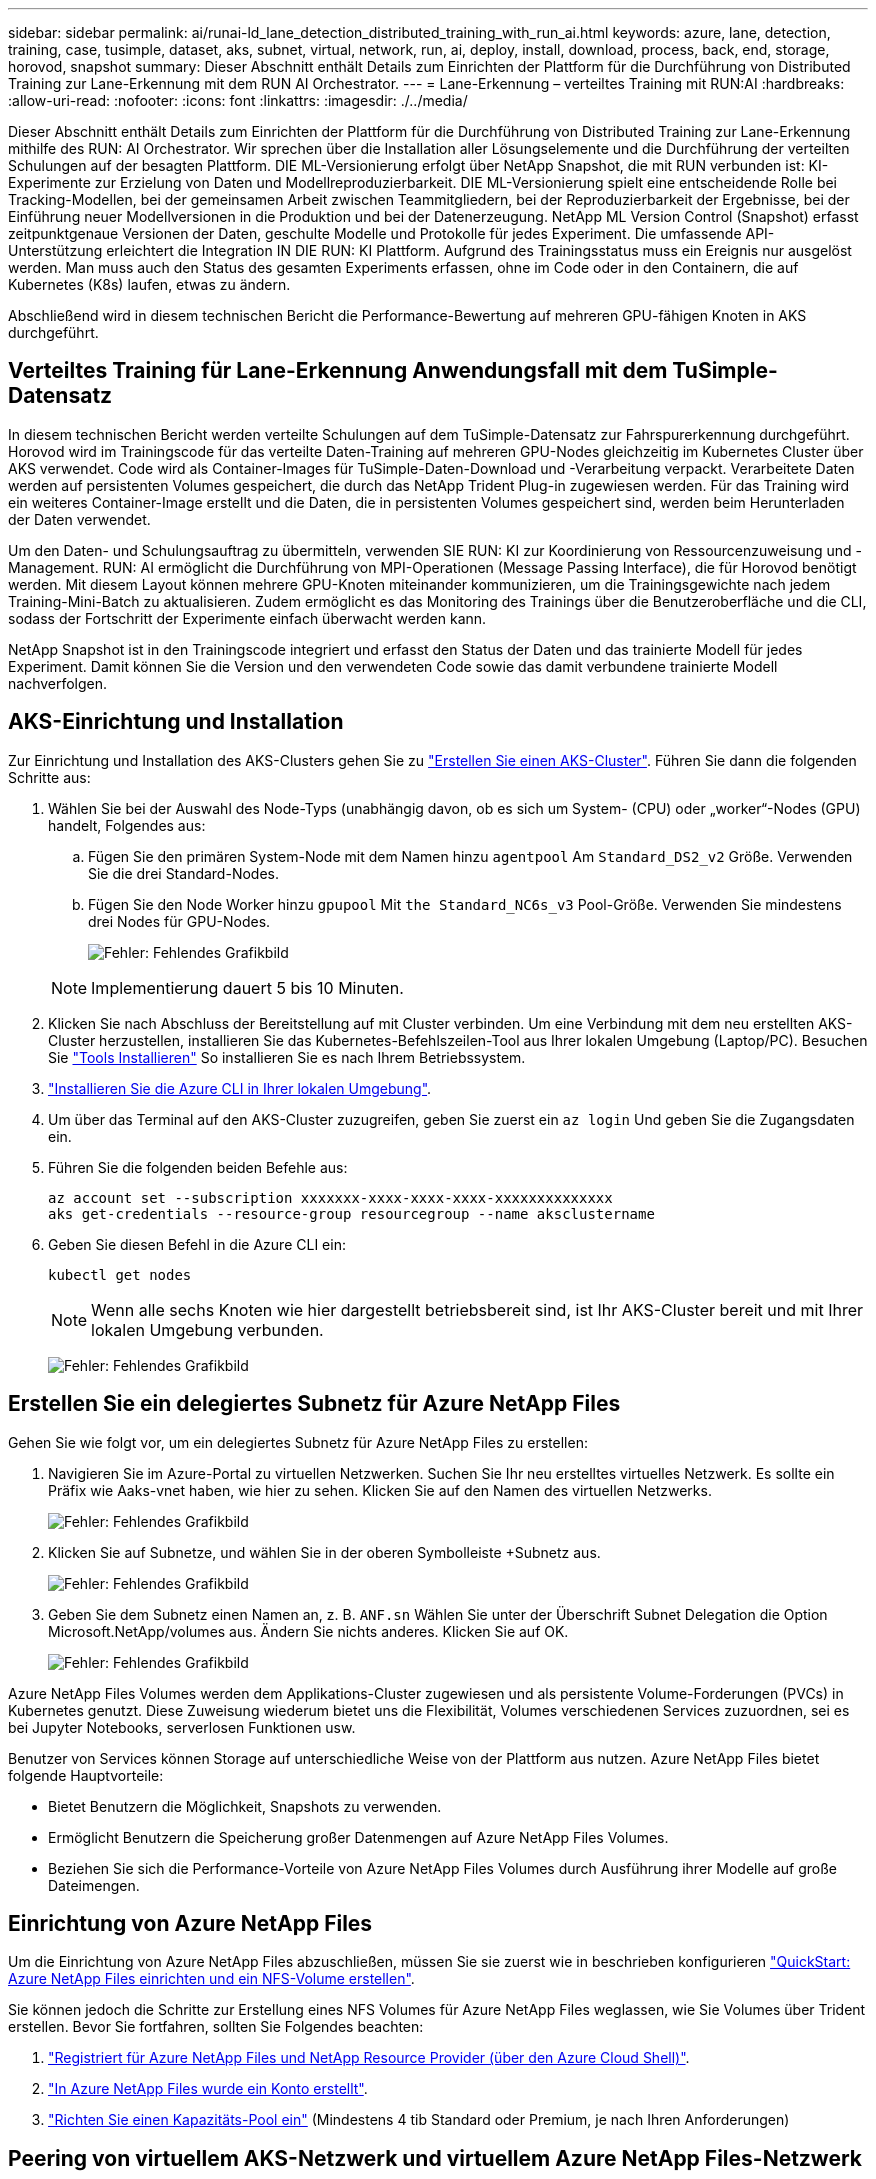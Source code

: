 ---
sidebar: sidebar 
permalink: ai/runai-ld_lane_detection_distributed_training_with_run_ai.html 
keywords: azure, lane, detection, training, case, tusimple, dataset, aks, subnet, virtual, network, run, ai, deploy, install, download, process, back, end, storage, horovod, snapshot 
summary: Dieser Abschnitt enthält Details zum Einrichten der Plattform für die Durchführung von Distributed Training zur Lane-Erkennung mit dem RUN AI Orchestrator. 
---
= Lane-Erkennung – verteiltes Training mit RUN:AI
:hardbreaks:
:allow-uri-read: 
:nofooter: 
:icons: font
:linkattrs: 
:imagesdir: ./../media/


[role="lead"]
Dieser Abschnitt enthält Details zum Einrichten der Plattform für die Durchführung von Distributed Training zur Lane-Erkennung mithilfe des RUN: AI Orchestrator. Wir sprechen über die Installation aller Lösungselemente und die Durchführung der verteilten Schulungen auf der besagten Plattform. DIE ML-Versionierung erfolgt über NetApp Snapshot, die mit RUN verbunden ist: KI-Experimente zur Erzielung von Daten und Modellreproduzierbarkeit. DIE ML-Versionierung spielt eine entscheidende Rolle bei Tracking-Modellen, bei der gemeinsamen Arbeit zwischen Teammitgliedern, bei der Reproduzierbarkeit der Ergebnisse, bei der Einführung neuer Modellversionen in die Produktion und bei der Datenerzeugung. NetApp ML Version Control (Snapshot) erfasst zeitpunktgenaue Versionen der Daten, geschulte Modelle und Protokolle für jedes Experiment. Die umfassende API-Unterstützung erleichtert die Integration IN DIE RUN: KI Plattform. Aufgrund des Trainingsstatus muss ein Ereignis nur ausgelöst werden. Man muss auch den Status des gesamten Experiments erfassen, ohne im Code oder in den Containern, die auf Kubernetes (K8s) laufen, etwas zu ändern.

Abschließend wird in diesem technischen Bericht die Performance-Bewertung auf mehreren GPU-fähigen Knoten in AKS durchgeführt.



== Verteiltes Training für Lane-Erkennung Anwendungsfall mit dem TuSimple-Datensatz

In diesem technischen Bericht werden verteilte Schulungen auf dem TuSimple-Datensatz zur Fahrspurerkennung durchgeführt. Horovod wird im Trainingscode für das verteilte Daten-Training auf mehreren GPU-Nodes gleichzeitig im Kubernetes Cluster über AKS verwendet. Code wird als Container-Images für TuSimple-Daten-Download und -Verarbeitung verpackt. Verarbeitete Daten werden auf persistenten Volumes gespeichert, die durch das NetApp Trident Plug-in zugewiesen werden. Für das Training wird ein weiteres Container-Image erstellt und die Daten, die in persistenten Volumes gespeichert sind, werden beim Herunterladen der Daten verwendet.

Um den Daten- und Schulungsauftrag zu übermitteln, verwenden SIE RUN: KI zur Koordinierung von Ressourcenzuweisung und -Management. RUN: AI ermöglicht die Durchführung von MPI-Operationen (Message Passing Interface), die für Horovod benötigt werden. Mit diesem Layout können mehrere GPU-Knoten miteinander kommunizieren, um die Trainingsgewichte nach jedem Training-Mini-Batch zu aktualisieren. Zudem ermöglicht es das Monitoring des Trainings über die Benutzeroberfläche und die CLI, sodass der Fortschritt der Experimente einfach überwacht werden kann.

NetApp Snapshot ist in den Trainingscode integriert und erfasst den Status der Daten und das trainierte Modell für jedes Experiment. Damit können Sie die Version und den verwendeten Code sowie das damit verbundene trainierte Modell nachverfolgen.



== AKS-Einrichtung und Installation

Zur Einrichtung und Installation des AKS-Clusters gehen Sie zu https://docs.microsoft.com/azure/aks/kubernetes-walkthrough-portal["Erstellen Sie einen AKS-Cluster"^]. Führen Sie dann die folgenden Schritte aus:

. Wählen Sie bei der Auswahl des Node-Typs (unabhängig davon, ob es sich um System- (CPU) oder „worker“-Nodes (GPU) handelt, Folgendes aus:
+
.. Fügen Sie den primären System-Node mit dem Namen hinzu `agentpool` Am `Standard_DS2_v2` Größe. Verwenden Sie die drei Standard-Nodes.
.. Fügen Sie den Node Worker hinzu `gpupool` Mit `the Standard_NC6s_v3` Pool-Größe. Verwenden Sie mindestens drei Nodes für GPU-Nodes.
+
image:runai-ld_image3.png["Fehler: Fehlendes Grafikbild"]

+

NOTE: Implementierung dauert 5 bis 10 Minuten.



. Klicken Sie nach Abschluss der Bereitstellung auf mit Cluster verbinden. Um eine Verbindung mit dem neu erstellten AKS-Cluster herzustellen, installieren Sie das Kubernetes-Befehlszeilen-Tool aus Ihrer lokalen Umgebung (Laptop/PC). Besuchen Sie https://kubernetes.io/docs/tasks/tools/install-kubectl/["Tools Installieren"^] So installieren Sie es nach Ihrem Betriebssystem.
. https://docs.microsoft.com/cli/azure/install-azure-cli["Installieren Sie die Azure CLI in Ihrer lokalen Umgebung"^].
. Um über das Terminal auf den AKS-Cluster zuzugreifen, geben Sie zuerst ein `az login` Und geben Sie die Zugangsdaten ein.
. Führen Sie die folgenden beiden Befehle aus:
+
....
az account set --subscription xxxxxxx-xxxx-xxxx-xxxx-xxxxxxxxxxxxxx
aks get-credentials --resource-group resourcegroup --name aksclustername
....
. Geben Sie diesen Befehl in die Azure CLI ein:
+
....
kubectl get nodes
....
+

NOTE: Wenn alle sechs Knoten wie hier dargestellt betriebsbereit sind, ist Ihr AKS-Cluster bereit und mit Ihrer lokalen Umgebung verbunden.

+
image:runai-ld_image4.png["Fehler: Fehlendes Grafikbild"]





== Erstellen Sie ein delegiertes Subnetz für Azure NetApp Files

Gehen Sie wie folgt vor, um ein delegiertes Subnetz für Azure NetApp Files zu erstellen:

. Navigieren Sie im Azure-Portal zu virtuellen Netzwerken. Suchen Sie Ihr neu erstelltes virtuelles Netzwerk. Es sollte ein Präfix wie Aaks-vnet haben, wie hier zu sehen. Klicken Sie auf den Namen des virtuellen Netzwerks.
+
image:runai-ld_image5.png["Fehler: Fehlendes Grafikbild"]

. Klicken Sie auf Subnetze, und wählen Sie in der oberen Symbolleiste +Subnetz aus.
+
image:runai-ld_image6.png["Fehler: Fehlendes Grafikbild"]

. Geben Sie dem Subnetz einen Namen an, z. B. `ANF.sn` Wählen Sie unter der Überschrift Subnet Delegation die Option Microsoft.NetApp/volumes aus. Ändern Sie nichts anderes. Klicken Sie auf OK.
+
image:runai-ld_image7.png["Fehler: Fehlendes Grafikbild"]



Azure NetApp Files Volumes werden dem Applikations-Cluster zugewiesen und als persistente Volume-Forderungen (PVCs) in Kubernetes genutzt. Diese Zuweisung wiederum bietet uns die Flexibilität, Volumes verschiedenen Services zuzuordnen, sei es bei Jupyter Notebooks, serverlosen Funktionen usw.

Benutzer von Services können Storage auf unterschiedliche Weise von der Plattform aus nutzen. Azure NetApp Files bietet folgende Hauptvorteile:

* Bietet Benutzern die Möglichkeit, Snapshots zu verwenden.
* Ermöglicht Benutzern die Speicherung großer Datenmengen auf Azure NetApp Files Volumes.
* Beziehen Sie sich die Performance-Vorteile von Azure NetApp Files Volumes durch Ausführung ihrer Modelle auf große Dateimengen.




== Einrichtung von Azure NetApp Files

Um die Einrichtung von Azure NetApp Files abzuschließen, müssen Sie sie zuerst wie in beschrieben konfigurieren https://docs.microsoft.com/azure/azure-netapp-files/azure-netapp-files-quickstart-set-up-account-create-volumes["QuickStart: Azure NetApp Files einrichten und ein NFS-Volume erstellen"^].

Sie können jedoch die Schritte zur Erstellung eines NFS Volumes für Azure NetApp Files weglassen, wie Sie Volumes über Trident erstellen. Bevor Sie fortfahren, sollten Sie Folgendes beachten:

. https://docs.microsoft.com/azure/azure-netapp-files/azure-netapp-files-register["Registriert für Azure NetApp Files und NetApp Resource Provider (über den Azure Cloud Shell)"^].
. https://docs.microsoft.com/azure/azure-netapp-files/azure-netapp-files-create-netapp-account["In Azure NetApp Files wurde ein Konto erstellt"^].
. https://docs.microsoft.com/en-us/azure/azure-netapp-files/azure-netapp-files-set-up-capacity-pool["Richten Sie einen Kapazitäts-Pool ein"^] (Mindestens 4 tib Standard oder Premium, je nach Ihren Anforderungen)




== Peering von virtuellem AKS-Netzwerk und virtuellem Azure NetApp Files-Netzwerk

Führen Sie als Nächstes die folgenden Schritte aus, um das virtuelle AKS-Netzwerk (vnet) mit dem Azure NetApp Files vnet in Verbindung zu setzen:

. Geben Sie in das Suchfeld oben im Azure-Portal virtuelle Netzwerke ein.
. Klicken Sie auf vnet aks- vnet-Name, und geben Sie dann Peerings in das Suchfeld ein.
. Klicken Sie auf + Hinzufügen, und geben Sie die Informationen in der folgenden Tabelle ein:
+
|===
| Feld | Wert oder Beschreibung 


| Linkname des Peering-Links | aks-vnet-Name_to_anf 


| SubskriptionID | Abonnement des Azure NetApp Files vnet, zu dem Sie spähen 


| Vnet Peering-Partner | Azure NetApp Files vnet 
|===
+

NOTE: Lassen Sie alle nicht-Sternchen-Abschnitte standardmäßig unverändert

. Klicken Sie AUF HINZUFÜGEN oder OK, um das Peering zum virtuellen Netzwerk hinzuzufügen.


Weitere Informationen finden Sie unter https://docs.microsoft.com/azure/virtual-network/tutorial-connect-virtual-networks-portal["Virtuelles Netzwerk-Peering erstellen, ändern oder löschen"^].



== Trident

Trident ist ein Open-Source-Projekt von NetApp für persistenten Storage für Applikations-Container. Trident wird als externer Controller für die bereitstellung implementiert, der selbst als Pod ausgeführt wird. Mit ihm werden Volumes überwacht und der Bereitstellungsprozess vollständig automatisiert.

NetApp Trident ermöglicht eine reibungslose Integration in K8s, indem persistente Volumes zum Speichern von Trainingsdatensätzen und trainierten Modellen erstellt und angehängt werden. So können Data Scientists und Data Engineers K8s einfacher verwenden – ohne die manuelle Speicherung und das manuelle Management von Datensätzen. Mit Trident müssen Data Scientists zudem keine Erfahrung mehr mit dem Management neuer Datenplattformen machen, da die Datenmanagement-Aufgaben durch die Integration der logischen API integriert werden.



=== Installation Von Trident

So installieren Sie die Trident Software:

. https://helm.sh/docs/intro/install/["Zuerst Helm einbauen"^].
. Laden Sie das Trident 21.01.1-Installationsprogramm herunter und extrahieren Sie es.
+
....
wget https://github.com/NetApp/trident/releases/download/v21.01.1/trident-installer-21.01.1.tar.gz
tar -xf trident-installer-21.01.1.tar.gz
....
. Ändern Sie das Verzeichnis in `trident-installer`.
+
....
cd trident-installer
....
. Kopieren `tridentctl` In ein Verzeichnis im System `$PATH.`
+
....
cp ./tridentctl /usr/local/bin
....
. Installation von Trident auf K8s Cluster mit Helm:
+
.. Verzeichnis in Steuerverzeichnis ändern.
+
....
cd helm
....
.. Installation Von Trident:
+
....
helm install trident trident-operator-21.01.1.tgz --namespace trident --create-namespace
....
.. Überprüfen Sie den Status von Trident Pods die übliche K8s Art und Weise:
+
....
kubectl -n trident get pods
....
.. Wenn alle Pods in Betrieb sind, ist Trident installiert und Sie können gut aufgestellt werden.






== Richten Sie das Azure NetApp Files Back-End und die Storage-Klasse ein

Gehen Sie wie folgt vor, um das Azure NetApp Files Back-End und die Storage-Klasse einzurichten:

. Wechseln Sie zurück zum Home-Verzeichnis.
+
....
cd ~
....
. Klonen Sie die https://github.com/dedmari/lane-detection-SCNN-horovod.git["Projekt-Repository"^] `lane-detection-SCNN-horovod`.
. Wechseln Sie zum `trident-config` Verzeichnis.
+
....
cd ./lane-detection-SCNN-horovod/trident-config
....
. Erstellung eines Azure-Serviceprinzips (das Service-Prinzip besteht darin, wie Trident mit Azure kommuniziert, um auf Ihre Azure NetApp Files-Ressourcen zuzugreifen).
+
....
az ad sp create-for-rbac --name
....
+
Die Ausgabe sollte wie im folgenden Beispiel aussehen:

+
....
{
  "appId": "xxxxx-xxxx-xxxx-xxxx-xxxxxxxxxxxx",
   "displayName": "netapptrident",
    "name": "http://netapptrident",
    "password": "xxxxxxxxxxxxxxx.xxxxxxxxxxxxxx",
    "tenant": "xxxxxxxx-xxxx-xxxx-xxxx-xxxxxxxxxxx"
 }
....
. Erstellen Sie das Trident `backend json` Datei:
. Füllen Sie mithilfe Ihres bevorzugten Texteditors die folgenden Felder aus der Tabelle unten im aus `anf-backend.json` Datei:
+
|===
| Feld | Wert 


| SubskriptionID | Ihre Azure-Abonnement-ID 


| TenantID | Ihre Azure Mandanten-ID (aus der Ausgabe von az ad sp im vorherigen Schritt) 


| Client-ID | Ihre appID (aus der Ausgabe von az ad sp im vorherigen Schritt) 


| ClientSecret | Ihr Kennwort (aus der Ausgabe von az ad sp im vorherigen Schritt) 
|===
+
Die Datei sollte wie das folgende Beispiel aussehen:

+
....
{
    "version": 1,
    "storageDriverName": "azure-netapp-files",
    "subscriptionID": "fakec765-4774-fake-ae98-a721add4fake",
    "tenantID": "fakef836-edc1-fake-bff9-b2d865eefake",
    "clientID": "fake0f63-bf8e-fake-8076-8de91e57fake",
    "clientSecret": "SECRET",
    "location": "westeurope",
    "serviceLevel": "Standard",
    "virtualNetwork": "anf-vnet",
    "subnet": "default",
    "nfsMountOptions": "vers=3,proto=tcp",
    "limitVolumeSize": "500Gi",
    "defaults": {
    "exportRule": "0.0.0.0/0",
    "size": "200Gi"
}
....
. Weisen Sie Trident an, das Azure NetApp Files-Back-End im zu erstellen `trident` Namespace verwenden `anf-backend.json` Die Konfigurationsdatei ist wie folgt:
+
....
tridentctl create backend -f anf-backend.json -n trident
....
. Speicherklasse erstellen:
+
.. K8 Benutzer stellen Volumes mithilfe von PVCs bereit, die eine Storage-Klasse nach Namen angeben. Weisen Sie K8s an, eine Speicherklasse zu erstellen `azurenetappfiles` Diese Referenz wird auf das im vorherigen Schritt erstellte Azure NetApp Files Back-End verweisen:
+
....
kubectl create -f anf-storage-class.yaml
....
.. Überprüfen Sie, ob Storage-Klassen mit folgendem Befehl erstellt werden:
+
....
kubectl get sc azurenetappfiles
....
+
Die Ausgabe sollte wie im folgenden Beispiel aussehen:

+
image:runai-ld_image8.png["Fehler: Fehlendes Grafikbild"]







== Bereitstellen und Einrichten von Volume Snapshot-Komponenten auf AKS

Wenn Ihr Cluster nicht mit den korrekten Volume-Snapshot-Komponenten vorinstalliert wird, können Sie diese Komponenten manuell installieren, indem Sie die folgenden Schritte ausführen:


NOTE: AKS 1.18.14 verfügt nicht über einen vorinstallierten Snapshot-Controller.

. Installieren Sie Snapshot Beta-CRDs unter Verwendung der folgenden Befehle:
+
....
kubectl create -f https://raw.githubusercontent.com/kubernetes-csi/external-snapshotter/release-3.0/client/config/crd/snapshot.storage.k8s.io_volumesnapshotclasses.yaml
kubectl create -f https://raw.githubusercontent.com/kubernetes-csi/external-snapshotter/release-3.0/client/config/crd/snapshot.storage.k8s.io_volumesnapshotcontents.yaml
kubectl create -f https://raw.githubusercontent.com/kubernetes-csi/external-snapshotter/release-3.0/client/config/crd/snapshot.storage.k8s.io_volumesnapshots.yaml
....
. Installieren Sie Snapshot Controller mithilfe der folgenden Dokumente von GitHub:
+
....
kubectl apply -f https://raw.githubusercontent.com/kubernetes-csi/external-snapshotter/release-3.0/deploy/kubernetes/snapshot-controller/rbac-snapshot-controller.yaml
kubectl apply -f https://raw.githubusercontent.com/kubernetes-csi/external-snapshotter/release-3.0/deploy/kubernetes/snapshot-controller/setup-snapshot-controller.yaml
....
. K8s einrichten `volumesnapshotclass`: Vor der Erstellung eines Volume-Snapshot, a https://netapp-trident.readthedocs.io/en/stable-v20.01/kubernetes/concepts/objects.html["Volume Snapshot-Klasse"^] Muss eingerichtet werden. Erstellen Sie einen Volume-Snapshot für Azure NetApp Files, und erstellen Sie mit dieser Technologie eine ML-Versionierung. Erstellen `volumesnapshotclass netapp-csi-snapclass` Und stellen Sie ihn als Standard `volumesnapshotclass `wie folgt ein:
+
....
kubectl create -f netapp-volume-snapshot-class.yaml
....
+
Die Ausgabe sollte wie im folgenden Beispiel aussehen:

+
image:runai-ld_image9.png["Fehler: Fehlendes Grafikbild"]

. Überprüfen Sie, ob die Klasse der Volume Snapshot Kopien mithilfe des folgenden Befehls erstellt wurde:
+
....
kubectl get volumesnapshotclass
....
+
Die Ausgabe sollte wie im folgenden Beispiel aussehen:

+
image:runai-ld_image10.png["Fehler: Fehlendes Grafikbild"]





== RUN:AI Installation

So installieren SIE RUN:AI:

. https://docs.run.ai/Administrator/Cluster-Setup/cluster-install/["Installieren SIE RUN:AI Cluster auf AKS"^].
. Gehen Sie zu app.runai.ai, klicken Sie auf Neues Projekt erstellen und benennen Sie es Lane-Detection. Es wird einen Namespace auf einem K8s-Cluster erstellen, der mit beginnt `runai`- Gefolgt vom Projektnamen. In diesem Fall wäre der erstellte Namespace Runai-Lane-Erkennung.
+
image:runai-ld_image11.png["Fehler: Fehlendes Grafikbild"]

. https://docs.run.ai/Administrator/Cluster-Setup/cluster-install/["INSTALLIEREN SIE RUN:AI CLI"^].
. Stellen Sie auf Ihrem Terminal standardmäßig die Lane-Detection ein: AI-Projekt mit folgendem Befehl:
+
....
`runai config project lane-detection`
....
+
Die Ausgabe sollte wie im folgenden Beispiel aussehen:

+
image:runai-ld_image12.png["Fehler: Fehlendes Grafikbild"]

. ClusterRole und ClusterRoleBinding für den Projekt-Namespace erstellen (z. B. `lane-detection)` Also das Standard-Servicekonto, das zu gehört `runai-lane-detection` Namespace hat die Berechtigung zum Ausführen `volumesnapshot` Operationen während der Jobausführung:
+
.. Listen Sie Namespaces auf, um das zu überprüfen `runai-lane-detection` Existiert durch Verwendung dieses Befehls:
+
....
kubectl get namespaces
....
+
Die Ausgabe sollte wie im folgenden Beispiel erscheinen:

+
image:runai-ld_image13.png["Fehler: Fehlendes Grafikbild"]



. ClusterCole erstellen `netappsnapshot` Und ClusterRoleBending `netappsnapshot` Verwenden der folgenden Befehle:
+
....
`kubectl create -f runai-project-snap-role.yaml`
`kubectl create -f runai-project-snap-role-binding.yaml`
....




== Den TuSimple-Datensatz als RUN:AI-Job herunterladen und verarbeiten

Der Prozess zum Herunterladen und Verarbeiten des TuSimple-Datensatzes als RUN: AI-Job ist optional. Sie umfasst folgende Schritte:

. Erstellen und Drücken Sie das Docker-Bild, oder lassen Sie diesen Schritt aus, wenn Sie ein vorhandenes Docker-Bild verwenden möchten (z. B. `muneer7589/download-tusimple:1.0)`
+
.. Zum Home-Verzeichnis wechseln:
+
....
cd ~
....
.. Gehen Sie zum Datenverzeichnis des Projekts `lane-detection-SCNN-horovod`:
+
....
cd ./lane-detection-SCNN-horovod/data
....
.. Ändern `build_image.sh` Shell-Skript und ändern Docker-Repository zu Ihrem. Beispiel: Ersetzen `muneer7589` Mit dem Namen des Docker-Repositorys. Sie können auch den Namen und DAS TAG des Docker-Images ändern (z. B. `download-tusimple` Und `1.0`):
+
image:runai-ld_image14.png["Fehler: Fehlendes Grafikbild"]

.. Führen Sie das Skript aus, um das Docker-Image zu erstellen und es mithilfe folgender Befehle in das Docker-Repository zu verschieben:
+
....
chmod +x build_image.sh
./build_image.sh
....


. Senden Sie DEN RUN: AI Job zum Herunterladen, Extrahieren, Vorverarbeiten und Speichern der TuSimple Lane Detection Dataset in a `pvc`, Das von NetApp Trident dynamisch erstellt wird:
+
.. Übermitteln Sie den JOB „RUN: AI“ mithilfe der folgenden Befehle:
+
....
runai submit
--name download-tusimple-data
--pvc azurenetappfiles:100Gi:/mnt
--image muneer7589/download-tusimple:1.0
....
.. Geben Sie die Informationen aus der Tabelle unten ein, um den JOB RUN:AI einzureichen:
+
|===
| Feld | Wert oder Beschreibung 


| -Name | Name des Jobs 


| -pvc | PVC des Formats [StorageClassName]:Größe:ContainerMountPath in der oben genannten Jobeinreichung erstellen Sie ein PVC-basiertes On-Demand mit Trident mit Speicherklasse azurenetappfiles. Persistente Volumen Kapazität hier ist 100Gi und es ist an Pfad /mnt montiert. 


| -Image | Das Docker-Image sollte beim Erstellen des Containers für diesen Job verwendet werden 
|===
+
Die Ausgabe sollte wie im folgenden Beispiel aussehen:

+
image:runai-ld_image15.png["Fehler: Fehlendes Grafikbild"]

.. Listen Sie die eingereichten RUN:AI-Jobs auf.
+
....
runai list jobs
....
+
image:runai-ld_image16.png["Fehler: Fehlendes Grafikbild"]

.. Überprüfen Sie die eingereichten Jobprotokolle.
+
....
runai logs download-tusimple-data -t 10
....
+
image:runai-ld_image17.png["Fehler: Fehlendes Grafikbild"]

.. Listen Sie die auf `pvc` Erstellt. Verwenden Sie diese Option `pvc` Befehl für Training im nächsten Schritt.
+
....
kubectl get pvc | grep download-tusimple-data
....
+
Die Ausgabe sollte wie im folgenden Beispiel aussehen:

+
image:runai-ld_image18.png["Fehler: Fehlendes Grafikbild"]

.. Prüfen Sie DEN Job ausgeführt: KI-UI (oder `app.run.ai`).
+
image:runai-ld_image19.png["Fehler: Fehlendes Grafikbild"]







== Führen Sie mithilfe von Horovod eine Schulung zur Erkennung verteilter Fahrspuren durch

Das Training zur Distributed Lane Detection mit Horovod ist ein optionaler Prozess. Hier sind jedoch die Schritte zu beachten:

. Erstellen und Drücken Sie das Docker-Bild, oder überspringen Sie diesen Schritt, wenn Sie das vorhandene Docker-Bild verwenden möchten (z. B. `muneer7589/dist-lane-detection:3.1):`
+
.. Wechseln Sie zum Home Directory.
+
....
cd ~
....
.. Rufen Sie das Projektverzeichnis auf `lane-detection-SCNN-horovod.`
+
....
cd ./lane-detection-SCNN-horovod
....
.. Ändern Sie die `build_image.sh` Shell-Skript und ändern Docker-Repository zu Ihrem (z. B. Ersetzen `muneer7589` Mit dem Namen des Docker-Repository). Sie können auch den Namen und DAS TAG des Dockers ändern (`dist-lane-detection` Und `3.1, for example)`.
+
image:runai-ld_image20.png["Fehler: Fehlendes Grafikbild"]

.. Führen Sie das Skript aus, um das Docker-Image zu erstellen, und drücken Sie zum Docker-Repository.
+
....
chmod +x build_image.sh
./build_image.sh
....


. RUN: AI Job zur Durchführung von Distributed Training (MPI):
+
.. Verwendung von Run: AI zur automatischen Erstellung von PVC im vorherigen Schritt (zum Herunterladen von Daten) ermöglicht nur RWO-Zugriff, sodass nicht mehrere Pods oder Knoten zum verteilten Training auf dasselbe PVC zugreifen können. Aktualisieren Sie den Zugriffsmodus auf ReadWriteManche und verwenden Sie dazu den Kubernetes-Patch.
.. Erhalten Sie zunächst den Volume-Namen des PVC durch Ausführen des folgenden Befehls:
+
....
kubectl get pvc | grep download-tusimple-data
....
+
image:runai-ld_image21.png["Fehler: Fehlendes Grafikbild"]

.. Patchen des Volume und Aktualisieren des Zugriffsmodus auf ReadWriteManche (ersetzen Sie den Datenträgernamen durch Ihren im folgenden Befehl):
+
....
kubectl patch pv pvc-bb03b74d-2c17-40c4-a445-79f3de8d16d5 -p '{"spec":{"accessModes":["ReadWriteMany"]}}'
....
.. Senden Sie DEN JOB RUN: AI MPI zur Ausführung des Jobs für verteilte Schulungen` mithilfe von Informationen aus der folgenden Tabelle:
+
....
runai submit-mpi
--name dist-lane-detection-training
--large-shm
--processes=3
--gpu 1
--pvc pvc-download-tusimple-data-0:/mnt
--image muneer7589/dist-lane-detection:3.1
-e USE_WORKERS="true"
-e NUM_WORKERS=4
-e BATCH_SIZE=33
-e USE_VAL="false"
-e VAL_BATCH_SIZE=99
-e ENABLE_SNAPSHOT="true"
-e PVC_NAME="pvc-download-tusimple-data-0"
....
+
|===
| Feld | Wert oder Beschreibung 


| Name | Name des Distributed Training Job 


| Großer shm | Ein großes /dev/shm-Gerät mounten Es ist ein auf RAM montiertes Shared-Dateisystem und bietet genügend gemeinsamen Speicher für mehrere CPU-Mitarbeiter, um Batches in CPU-RAM zu verarbeiten und zu laden. 


| Prozessen | Anzahl der verteilten Trainingsprozesse 


| gpu | Anzahl der GPUs/Prozesse, die für die Aufgabe in diesem Job zugewiesen werden sollen, es gibt drei GPU-Worker-Prozesse (--processes=3), die jeweils über eine einzelne GPU (--gpu 1) zugewiesen sind. 


| pvc | Verwenden Sie das vorhandene persistente Volume (pvc-download-tusimple-Data-0), das von einem vorherigen Job erstellt wurde (download-tusimple-Data), und es wird in Pfad /mnt bereitgestellt 


| Bild | Das Docker-Image sollte beim Erstellen des Containers für diesen Job verwendet werden 


2+| Definieren Sie Umgebungsvariablen, die im Container festgelegt werden sollen 


| VERWENDEN VON MITARBEITERN | Wenn Sie das Argument auf true setzen, wird das Laden von mehreren Prozessdaten aktiviert 


| NUM_WORKERS | Anzahl der Data Loader Worker Prozesse 


| BATCH_SIZE | Batch-Größe für Training 


| NUTZUNG_VAL | Wenn Sie das Argument auf true setzen, kann die Validierung aktiviert werden 


| VAL_BATCH_SIZE | Batch-Größe der Validierung 


| AKTIVIEREN_SNAPSHOT | Wenn Sie das Argument auf true setzen, können Sie Daten und trainierte Modellschnappschüsse für ML-Versionierung erstellen 


| PVC-NAME | Name des pvc, von dem ein Snapshot erstellt werden soll. In der oben genannten Jobsendung erstellen Sie eine Momentaufnahme von pvc-Download-Tusimple-Data-0, bestehend aus Datensatz und trainierten Modellen 
|===
+
Die Ausgabe sollte wie im folgenden Beispiel aussehen:

+
image:runai-ld_image22.png["Fehler: Grafikbild fehlt"]

.. Geben Sie den eingereichten Job an.
+
....
runai list jobs
....
+
image:runai-ld_image23.png["Fehler: Fehlendes Grafikbild"]

.. Eingereichte Jobprotokolle:
+
....
runai logs dist-lane-detection-training
....
+
image:runai-ld_image24.png["Fehler: Fehlendes Grafikbild"]

.. Prüfen Sie den Trainingsjob IN AUSFÜHRUNG: AI GUI (oder app.runai.ai): RUN: AI Dashboard, wie in den Abbildungen unten zu sehen. Die erste Abbildung zeigt drei GPUs, die für den verteilten Trainingsjob auf drei Knoten auf AKS verteilt sind, und den zweiten DURCHLAUF:KI-Jobs:
+
image:runai-ld_image25.png["Fehler: Fehlendes Grafikbild"]

+
image:runai-ld_image26.png["Fehler: Fehlendes Grafikbild"]

.. Prüfen Sie nach Abschluss des Trainings die NetApp Snapshot Kopie, die erstellt wurde und mit RUN: KI-Job verknüpft ist.
+
....
runai logs dist-lane-detection-training --tail 1
....
+
image:runai-ld_image27.png["Fehler: Fehlendes Grafikbild"]

+
....
kubectl get volumesnapshots | grep download-tusimple-data-0
....






== Wiederherstellung von Daten aus der NetApp Snapshot Kopie

Um Daten aus der NetApp Snapshot Kopie wiederherzustellen, gehen Sie wie folgt vor:

. Wechseln Sie zum Home Directory.
+
....
cd ~
....
. Rufen Sie das Projektverzeichnis auf `lane-detection-SCNN-horovod`.
+
....
cd ./lane-detection-SCNN-horovod
....
. Ändern `restore-snaphot-pvc.yaml` Und Aktualisierung `dataSource` `name` Feld zur Snapshot Kopie, aus der Sie Daten wiederherstellen möchten. Sie können auch den PVC-Namen ändern, in dem die Daten wiederhergestellt werden, in diesem Beispiel ist `restored-tusimple`.
+
image:runai-ld_image29.png["Fehler: Fehlendes Grafikbild"]

. Erstellen Sie mithilfe von ein neues PVC `restore-snapshot-pvc.yaml`.
+
....
kubectl create -f restore-snapshot-pvc.yaml
....
+
Die Ausgabe sollte wie im folgenden Beispiel aussehen:

+
image:runai-ld_image30.png["Fehler: Fehlendes Grafikbild"]

. Wenn Sie die gerade wiederhergestellten Daten für die Schulung verwenden möchten, bleibt die Bewerbung gleich wie zuvor; ersetzen Sie nur die `PVC_NAME` Mit dem wiederhergestellten `PVC_NAME` Beim Einreichen des Schulungsjobs, wie in den folgenden Befehlen zu sehen:
+
....
runai submit-mpi
--name dist-lane-detection-training
--large-shm
--processes=3
--gpu 1
--pvc restored-tusimple:/mnt
--image muneer7589/dist-lane-detection:3.1
-e USE_WORKERS="true"
-e NUM_WORKERS=4
-e BATCH_SIZE=33
-e USE_VAL="false"
-e VAL_BATCH_SIZE=99
-e ENABLE_SNAPSHOT="true"
-e PVC_NAME="restored-tusimple"
....




== Performance-Bewertung

Um die lineare Skalierbarkeit der Lösung zu zeigen, wurden Performance-Tests für zwei Szenarien durchgeführt: Eine GPU und drei GPUs. GPU-Zuweisung, GPU- und Arbeitsspeicherauslastung sowie verschiedene Single- und drei-Node-Metriken wurden während des Trainings im TuSimple Lane-Erkennungsdatensatz erfasst. Die Datenmenge wird um das fünf- fache erhöht, nur um die Ressourcenauslastung während der Trainingsprozesse zu analysieren.

Die Lösung ermöglicht es Kunden, mit einem kleinen Datensatz und einigen GPUs zu beginnen. Wenn die Datenmenge und der Bedarf der GPUs steigen, können Kunden die Terabyte im Standard-Tier dynamisch horizontal skalieren und schnell auf die Premium-Tier skalieren. So wird der vierfache Durchsatz pro Terabyte erzielt, ohne Daten zu verschieben. Dieser Prozess wird im Abschnitt weiter erläutert. link:runai-ld_lane_detection_distributed_training_with_run_ai.html#azure-netapp-files-service-levels["Azure NetApp Files Service-Level"].

Die Verarbeitungszeit auf einer GPU betrug 12 Stunden und 45 Minuten. Die Verarbeitungszeit von drei GPUs auf drei Nodes betrug etwa 4 Stunden und 30 Minuten.

Die im verbleibenden Teil dieses Dokuments veranschaulichen Beispiele für Performance und Skalierbarkeit basierend auf den individuellen Geschäftsanforderungen.

Die Abbildung unten zeigt 1 GPU-Zuweisung und Arbeitsspeicherauslastung.

image:runai-ld_image31.png["Fehler: Fehlendes Grafikbild"]

Die Abbildung unten zeigt die GPU-Auslastung mit einem Node.

image:runai-ld_image32.png["Fehler: Fehlendes Grafikbild"]

Die Abbildung unten zeigt die Größe des Single-Node-Speichers (16 GB).

image:runai-ld_image33.png["Fehler: Fehlendes Grafikbild"]

Die Abbildung unten zeigt die GPU-Anzahl einzelner Nodes (1).

image:runai-ld_image34.png["Fehler: Fehlendes Grafikbild"]

Die Abbildung unten zeigt die GPU-Zuweisung eines einzelnen Node (%).

image:runai-ld_image35.png["Fehler: Fehlendes Grafikbild"]

Die Abbildung unten zeigt drei GPUs in drei Nodes: GPU-Zuweisung und Arbeitsspeicher.

image:runai-ld_image36.png["Fehler: Fehlendes Grafikbild"]

Die Abbildung unten zeigt drei GPUs für eine Auslastung von drei Nodes (%).

image:runai-ld_image37.png["Fehler: Fehlendes Grafikbild"]

Die Abbildung unten zeigt drei GPUs über die Speicherauslastung mit drei Nodes (%).

image:runai-ld_image38.png["Fehler: Fehlendes Grafikbild"]



== Azure NetApp Files Service-Level

Sie können den Service-Level eines vorhandenen Volumes ändern, indem Sie das Volume in einen anderen Kapazitätspool verschieben, der den verwendet https://docs.microsoft.com/azure/azure-netapp-files/azure-netapp-files-service-levels["Service-Level"^] Sie wollen für das Volume. Bei dieser bestehenden Service-Level-Änderung für das Volume müssen Sie keine Daten migrieren. Er hat auch keinen Einfluss auf den Zugriff auf das Volume.



=== Profitieren Sie von einer dynamischen Änderung des Service-Levels eines Volumes

Um den Service-Level eines Volumes zu ändern, gehen Sie wie folgt vor:

. Klicken Sie auf der Seite Volumes mit der rechten Maustaste auf das Volume, dessen Service-Level Sie ändern möchten. Wählen Sie Pool Ändern.
+
image:runai-ld_image39.png["Fehler: Fehlendes Grafikbild"]

. Wählen Sie im Fenster Pool ändern den Kapazitätspool aus, in den Sie das Volume verschieben möchten. Klicken Sie anschließend auf OK.
+
image:runai-ld_image40.png["Fehler: Fehlendes Grafikbild"]





=== Automatisieren Sie Service Level Change

Die dynamische Änderung des Service-Levels befindet sich derzeit noch in der öffentlichen Vorschau, ist aber standardmäßig nicht aktiviert. Um diese Funktion auf dem Azure-Abonnement zu aktivieren, folgen Sie diesen Schritten im Dokument “ file:///C:\Users\crich\Downloads\•%09https:\docs.microsoft.com\azure\azure-netapp-files\dynamic-change-volume-service-level["Profitieren Sie von einer dynamischen Änderung des Service-Levels eines Volumes"^].“

* Für Azure können Sie auch die folgenden Befehle verwenden: CLI. Weitere Informationen zum Ändern der Pool-Größe von Azure NetApp Files finden Sie unter https://docs.microsoft.com/cli/azure/netappfiles/volume?view=azure-cli-latest-az_netappfiles_volume_pool_change["az netappfiles-Volume: Managt Azure NetApp Files (ANF) Volume-Ressourcen"^].
+
....
az netappfiles volume pool-change -g mygroup
--account-name myaccname
-pool-name mypoolname
--name myvolname
--new-pool-resource-id mynewresourceid
....
* Der `set- aznetappfilesvolumepool` Cmdlet, das hier angezeigt wird, kann den Pool eines Azure NetApp Files Volume ändern. Weitere Informationen zum Ändern der Volume-Pool-Größe und Azure PowerShell finden Sie unter https://docs.microsoft.com/powershell/module/az.netappfiles/set-aznetappfilesvolumepool?view=azps-5.8.0["Ändern Sie den Pool für ein Azure NetApp Files-Volume"^].
+
....
Set-AzNetAppFilesVolumePool
-ResourceGroupName "MyRG"
-AccountName "MyAnfAccount"
-PoolName "MyAnfPool"
-Name "MyAnfVolume"
-NewPoolResourceId 7d6e4069-6c78-6c61-7bf6-c60968e45fbf
....

